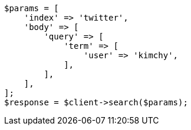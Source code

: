 // search/request-body.asciidoc:7

[source, php]
----
$params = [
    'index' => 'twitter',
    'body' => [
        'query' => [
            'term' => [
                'user' => 'kimchy',
            ],
        ],
    ],
];
$response = $client->search($params);
----
